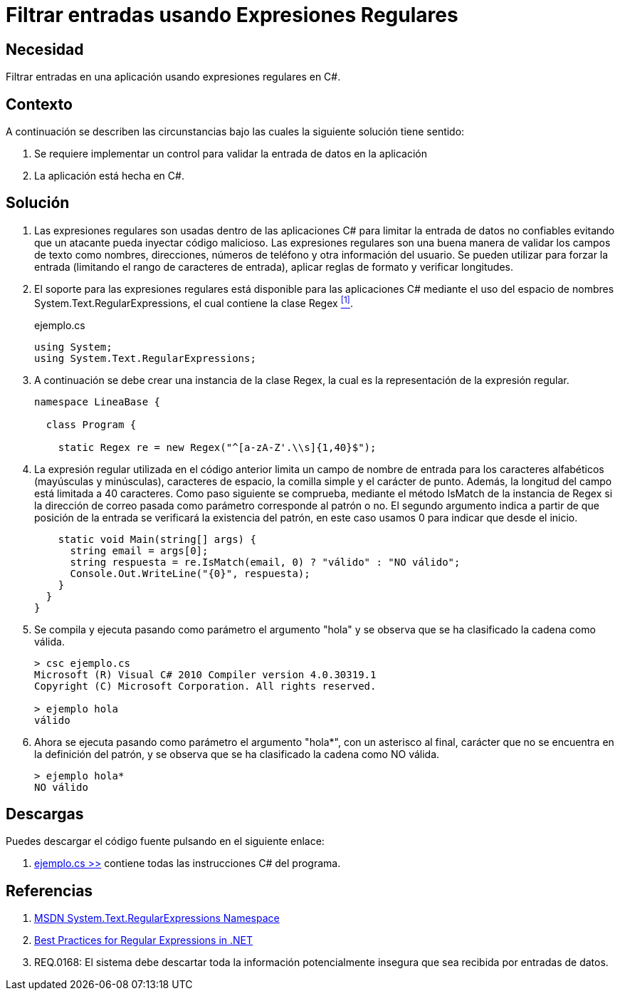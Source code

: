 :slug: defends/csharp/filtrar-entradas-regex/
:category: csharp
:description: Nuestros ethical hackers explican cómo validar el tipo de contenido de una variable en nuestras aplicaciones C# utilizando expresiones regulares para filtrar el tipo de caracteres que pueden contener estas con el fin de evitar inyecciones de código malicioso.
:keywords: C Sharp, Buenas Prácticas, Inyección, Filtrado, Entradas, Expresiones Regulares.
:defends: yes

= Filtrar entradas usando Expresiones Regulares

== Necesidad

Filtrar entradas en una aplicación usando expresiones regulares en +C#+.

== Contexto

A continuación se describen las circunstancias
bajo las cuales la siguiente solución tiene sentido:

. Se requiere implementar un control
para validar la entrada de datos en la aplicación
. La aplicación está hecha en C#.

== Solución

. Las expresiones regulares son usadas dentro de las aplicaciones +C#+
para limitar la entrada de datos no confiables
evitando que un atacante pueda inyectar código malicioso.
Las expresiones regulares son una buena manera
de validar los campos de texto como nombres, direcciones,
números de teléfono y otra información del usuario.
Se pueden utilizar para forzar la entrada
(limitando el rango de caracteres de entrada),
aplicar reglas de formato y verificar longitudes.

. El soporte para las expresiones regulares
está disponible para las aplicaciones +C#+
mediante el uso del espacio de nombres +System.Text.RegularExpressions+,
el cual contiene la clase +Regex+ <<r1,^[1]^>>.
+
.ejemplo.cs
[source, csharp, linenums]
----
using System;
using System.Text.RegularExpressions;
----

. A continuación se debe crear una instancia de la clase +Regex+,
la cual es la representación de la expresión regular.
+
[source, csharp, linenums]
----
namespace LineaBase {

  class Program {

    static Regex re = new Regex("^[a-zA-Z'.\\s]{1,40}$");
----

. La expresión regular utilizada en el código anterior
limita un campo de nombre de entrada
para los caracteres alfabéticos
(mayúsculas y minúsculas), caracteres de espacio,
la comilla simple y el carácter de punto.
Además, la longitud del campo está limitada a 40 caracteres.
Como paso siguiente se comprueba,
mediante el método +IsMatch+ de la instancia de +Regex+
si la dirección de correo pasada como parámetro
corresponde al patrón o no.
El segundo argumento indica a partir de que posición de la entrada
se verificará la existencia del patrón,
en este caso usamos 0 para indicar que desde el inicio.
+
[source, csharp, linenums]
----
    static void Main(string[] args) {
      string email = args[0];
      string respuesta = re.IsMatch(email, 0) ? "válido" : "NO válido";
      Console.Out.WriteLine("{0}", respuesta);
    }
  }
}
----

. Se compila y ejecuta pasando como parámetro el argumento "hola"
y se observa que se ha clasificado la cadena como válida.
+
[source, csharp]
----
> csc ejemplo.cs
Microsoft (R) Visual C# 2010 Compiler version 4.0.30319.1
Copyright (C) Microsoft Corporation. All rights reserved.

> ejemplo hola
válido
----

. Ahora se ejecuta pasando como parámetro el argumento "hola*",
con un asterisco al final,
carácter que no se encuentra en la definición del patrón,
y se observa que se ha clasificado la cadena como NO válida.
+
[source, csharp]
----
> ejemplo hola*
NO válido
----

== Descargas

Puedes descargar el código fuente
pulsando en el siguiente enlace:

. [button]#link:src/ejemplo.cs[ejemplo.cs >>]# contiene
todas las instrucciones +C#+ del programa.

== Referencias

. [[r1]] link:https://msdn.microsoft.com/en-us/library/system.text.regularexpressions.aspx[MSDN System.Text.RegularExpressions Namespace]
. [[r2]] link:https://docs.microsoft.com/en-us/dotnet/standard/base-types/best-practices[Best Practices for Regular Expressions in .NET]
. [[r3]] REQ.0168: El sistema debe descartar toda la información potencialmente insegura que sea recibida por entradas de datos.
